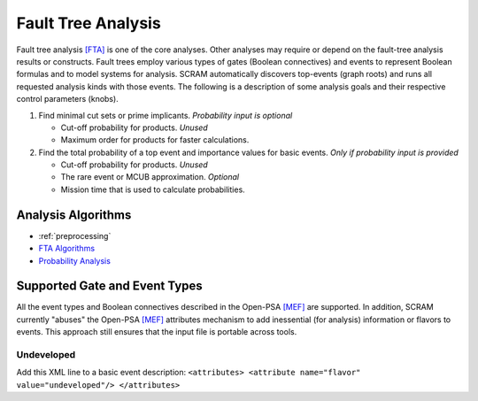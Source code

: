 .. _fault_tree_analysis:

###################
Fault Tree Analysis
###################

Fault tree analysis `[FTA] <references.rst#web-resources>`__ is one of the core analyses.
Other analyses may require or depend on the fault-tree analysis results or constructs.
Fault trees employ various types of gates (Boolean connectives) and events
to represent Boolean formulas and to model systems for analysis.
SCRAM automatically discovers top-events (graph roots)
and runs all requested analysis kinds with those events.
The following is a description of some analysis goals
and their respective control parameters (knobs).

#. Find minimal cut sets or prime implicants. *Probability input is optional*

   - Cut-off probability for products. *Unused*
   - Maximum order for products for faster calculations.

#. Find the total probability of a top event
   and importance values for basic events. *Only if probability input is provided*

   - Cut-off probability for products. *Unused*
   - The rare event or MCUB approximation. *Optional*
   - Mission time that is used to calculate probabilities.


Analysis Algorithms
===================

- :ref:`preprocessing`
- `FTA Algorithms <fta_algorithms.rst>`__
- `Probability Analysis <probability_analysis.rst>`__


Supported Gate and Event Types
==============================

All the event types and Boolean connectives described in the Open-PSA `[MEF] <references.rst#standards-guides-manuals-handbooks>`__ are supported.
In addition,
SCRAM currently "abuses" the Open-PSA `[MEF] <references.rst#standards-guides-manuals-handbooks>`__ attributes mechanism
to add inessential (for analysis) information or flavors to events.
This approach still ensures that the input file is portable across tools.


Undeveloped
-----------

Add this XML line to a basic event description:
:literal:`<attributes> <attribute name="flavor" value="undeveloped"/> </attributes>`
